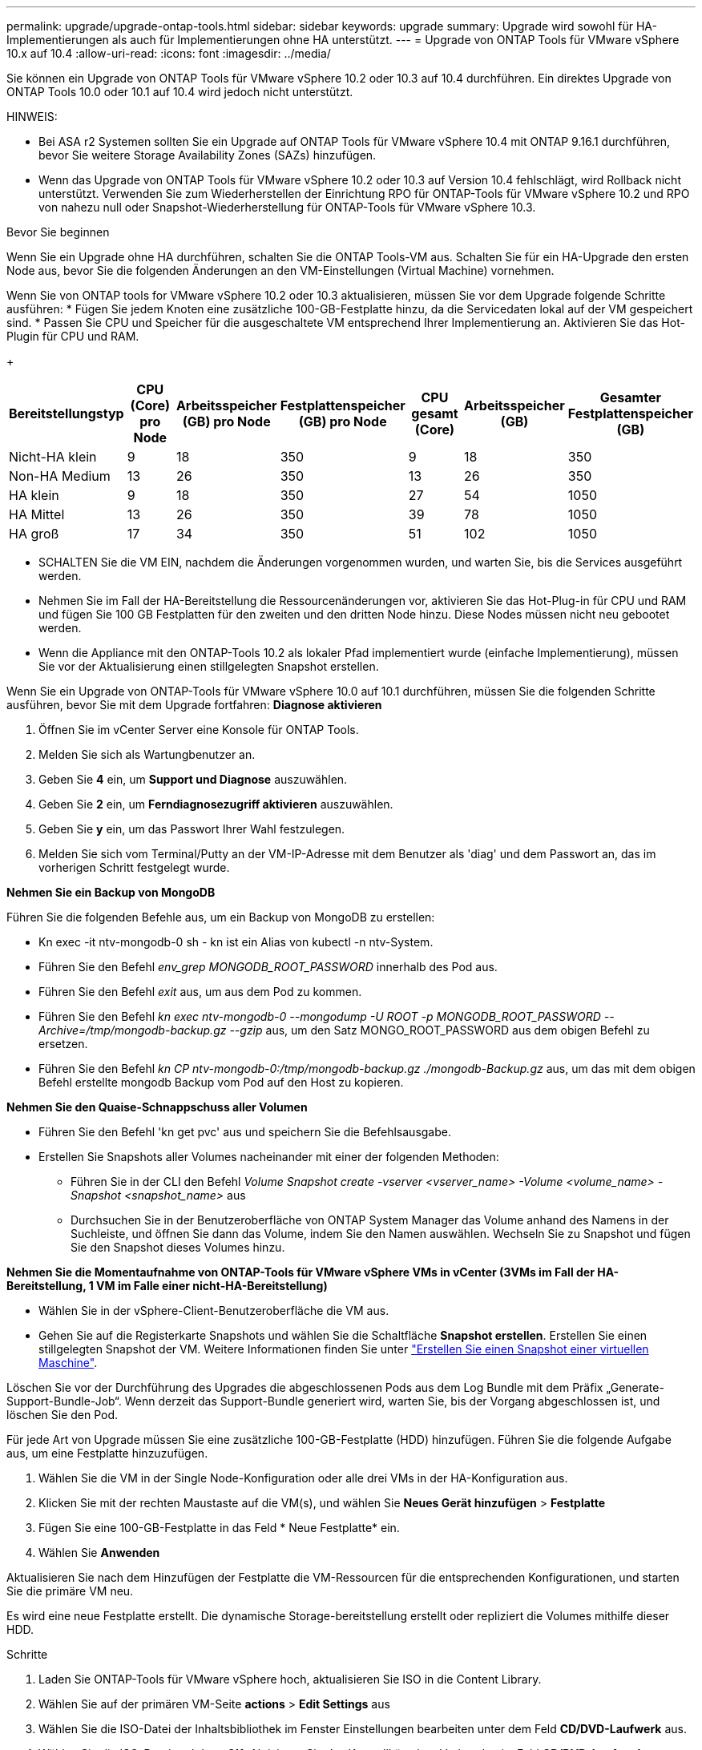 ---
permalink: upgrade/upgrade-ontap-tools.html 
sidebar: sidebar 
keywords: upgrade 
summary: Upgrade wird sowohl für HA-Implementierungen als auch für Implementierungen ohne HA unterstützt. 
---
= Upgrade von ONTAP Tools für VMware vSphere 10.x auf 10.4
:allow-uri-read: 
:icons: font
:imagesdir: ../media/


[role="lead"]
Sie können ein Upgrade von ONTAP Tools für VMware vSphere 10.2 oder 10.3 auf 10.4 durchführen. Ein direktes Upgrade von ONTAP Tools 10.0 oder 10.1 auf 10.4 wird jedoch nicht unterstützt.

HINWEIS:

* Bei ASA r2 Systemen sollten Sie ein Upgrade auf ONTAP Tools für VMware vSphere 10.4 mit ONTAP 9.16.1 durchführen, bevor Sie weitere Storage Availability Zones (SAZs) hinzufügen.
* Wenn das Upgrade von ONTAP Tools für VMware vSphere 10.2 oder 10.3 auf Version 10.4 fehlschlägt, wird Rollback nicht unterstützt. Verwenden Sie zum Wiederherstellen der Einrichtung RPO für ONTAP-Tools für VMware vSphere 10.2 und RPO von nahezu null oder Snapshot-Wiederherstellung für ONTAP-Tools für VMware vSphere 10.3.


.Bevor Sie beginnen
Wenn Sie ein Upgrade ohne HA durchführen, schalten Sie die ONTAP Tools-VM aus. Schalten Sie für ein HA-Upgrade den ersten Node aus, bevor Sie die folgenden Änderungen an den VM-Einstellungen (Virtual Machine) vornehmen.

Wenn Sie von ONTAP tools for VMware vSphere 10.2 oder 10.3 aktualisieren, müssen Sie vor dem Upgrade folgende Schritte ausführen: * Fügen Sie jedem Knoten eine zusätzliche 100-GB-Festplatte hinzu, da die Servicedaten lokal auf der VM gespeichert sind. * Passen Sie CPU und Speicher für die ausgeschaltete VM entsprechend Ihrer Implementierung an. Aktivieren Sie das Hot-Plugin für CPU und RAM.

+

|===
| Bereitstellungstyp | CPU (Core) pro Node | Arbeitsspeicher (GB) pro Node | Festplattenspeicher (GB) pro Node | CPU gesamt (Core) | Arbeitsspeicher (GB) | Gesamter Festplattenspeicher (GB) 


| Nicht-HA klein | 9 | 18 | 350 | 9 | 18 | 350 


| Non-HA Medium | 13 | 26 | 350 | 13 | 26 | 350 


| HA klein | 9 | 18 | 350 | 27 | 54 | 1050 


| HA Mittel | 13 | 26 | 350 | 39 | 78 | 1050 


| HA groß | 17 | 34 | 350 | 51 | 102 | 1050 
|===
* SCHALTEN Sie die VM EIN, nachdem die Änderungen vorgenommen wurden, und warten Sie, bis die Services ausgeführt werden.
* Nehmen Sie im Fall der HA-Bereitstellung die Ressourcenänderungen vor, aktivieren Sie das Hot-Plug-in für CPU und RAM und fügen Sie 100 GB Festplatten für den zweiten und den dritten Node hinzu. Diese Nodes müssen nicht neu gebootet werden.
* Wenn die Appliance mit den ONTAP-Tools 10.2 als lokaler Pfad implementiert wurde (einfache Implementierung), müssen Sie vor der Aktualisierung einen stillgelegten Snapshot erstellen.


Wenn Sie ein Upgrade von ONTAP-Tools für VMware vSphere 10.0 auf 10.1 durchführen, müssen Sie die folgenden Schritte ausführen, bevor Sie mit dem Upgrade fortfahren: *Diagnose aktivieren*

. Öffnen Sie im vCenter Server eine Konsole für ONTAP Tools.
. Melden Sie sich als Wartungbenutzer an.
. Geben Sie *4* ein, um *Support und Diagnose* auszuwählen.
. Geben Sie *2* ein, um *Ferndiagnosezugriff aktivieren* auszuwählen.
. Geben Sie *y* ein, um das Passwort Ihrer Wahl festzulegen.
. Melden Sie sich vom Terminal/Putty an der VM-IP-Adresse mit dem Benutzer als 'diag' und dem Passwort an, das im vorherigen Schritt festgelegt wurde.


*Nehmen Sie ein Backup von MongoDB*

Führen Sie die folgenden Befehle aus, um ein Backup von MongoDB zu erstellen:

* Kn exec -it ntv-mongodb-0 sh - kn ist ein Alias von kubectl -n ntv-System.
* Führen Sie den Befehl _env_grep MONGODB_ROOT_PASSWORD_ innerhalb des Pod aus.
* Führen Sie den Befehl _exit_ aus, um aus dem Pod zu kommen.
* Führen Sie den Befehl _kn exec ntv-mongodb-0 --mongodump -U ROOT -p MONGODB_ROOT_PASSWORD --Archive=/tmp/mongodb-backup.gz --gzip_ aus, um den Satz MONGO_ROOT_PASSWORD aus dem obigen Befehl zu ersetzen.
* Führen Sie den Befehl _kn CP ntv-mongodb-0:/tmp/mongodb-backup.gz ./mongodb-Backup.gz_ aus, um das mit dem obigen Befehl erstellte mongodb Backup vom Pod auf den Host zu kopieren.


*Nehmen Sie den Quaise-Schnappschuss aller Volumen*

* Führen Sie den Befehl 'kn get pvc' aus und speichern Sie die Befehlsausgabe.
* Erstellen Sie Snapshots aller Volumes nacheinander mit einer der folgenden Methoden:
+
** Führen Sie in der CLI den Befehl _Volume Snapshot create -vserver <vserver_name> -Volume <volume_name> -Snapshot <snapshot_name>_ aus
** Durchsuchen Sie in der Benutzeroberfläche von ONTAP System Manager das Volume anhand des Namens in der Suchleiste, und öffnen Sie dann das Volume, indem Sie den Namen auswählen. Wechseln Sie zu Snapshot und fügen Sie den Snapshot dieses Volumes hinzu.




*Nehmen Sie die Momentaufnahme von ONTAP-Tools für VMware vSphere VMs in vCenter (3VMs im Fall der HA-Bereitstellung, 1 VM im Falle einer nicht-HA-Bereitstellung)*

* Wählen Sie in der vSphere-Client-Benutzeroberfläche die VM aus.
* Gehen Sie auf die Registerkarte Snapshots und wählen Sie die Schaltfläche *Snapshot erstellen*. Erstellen Sie einen stillgelegten Snapshot der VM. Weitere Informationen finden Sie unter https://techdocs.broadcom.com/us/en/vmware-cis/vsphere/vsphere/8-0/take-snapshots-of-a-virtual-machine.html["Erstellen Sie einen Snapshot einer virtuellen Maschine"^].


Löschen Sie vor der Durchführung des Upgrades die abgeschlossenen Pods aus dem Log Bundle mit dem Präfix „Generate-Support-Bundle-Job“. Wenn derzeit das Support-Bundle generiert wird, warten Sie, bis der Vorgang abgeschlossen ist, und löschen Sie den Pod.

Für jede Art von Upgrade müssen Sie eine zusätzliche 100-GB-Festplatte (HDD) hinzufügen. Führen Sie die folgende Aufgabe aus, um eine Festplatte hinzuzufügen.

. Wählen Sie die VM in der Single Node-Konfiguration oder alle drei VMs in der HA-Konfiguration aus.
. Klicken Sie mit der rechten Maustaste auf die VM(s), und wählen Sie *Neues Gerät hinzufügen* > *Festplatte*
. Fügen Sie eine 100-GB-Festplatte in das Feld * Neue Festplatte* ein.
. Wählen Sie *Anwenden*


Aktualisieren Sie nach dem Hinzufügen der Festplatte die VM-Ressourcen für die entsprechenden Konfigurationen, und starten Sie die primäre VM neu.

Es wird eine neue Festplatte erstellt. Die dynamische Storage-bereitstellung erstellt oder repliziert die Volumes mithilfe dieser HDD.

.Schritte
. Laden Sie ONTAP-Tools für VMware vSphere hoch, aktualisieren Sie ISO in die Content Library.
. Wählen Sie auf der primären VM-Seite *actions* > *Edit Settings* aus
. Wählen Sie die ISO-Datei der Inhaltsbibliothek im Fenster Einstellungen bearbeiten unter dem Feld *CD/DVD-Laufwerk* aus.
. Wählen Sie die ISO-Datei und dann *OK*. Aktivieren Sie das Kontrollkästchen Verbunden im Feld *CD/DVD-Laufwerk*. image:../media/primaryvm-edit-settings.png["Einstellungen bearbeiten"]
. Öffnen Sie im vCenter Server eine Konsole für ONTAP Tools.
. Melden Sie sich als Wartungbenutzer an.
. Geben Sie *3* ein, um das Menü Systemkonfiguration auszuwählen.
. Geben Sie *7* ein, um die Upgrade-Option auszuwählen.
. Wenn Sie ein Upgrade durchführen, werden die folgenden Aktionen automatisch ausgeführt:
+
.. Zertifikataktualisierung
.. Remote-Plug-in-Upgrade




Nach einem Upgrade auf ONTAP Tools für VMware vSphere 10.4 haben Sie folgende Möglichkeiten:

* Deaktivieren Sie die Dienste über die Benutzeroberfläche des Managers
* Wechseln Sie von einer Einrichtung ohne HA-Konfiguration zu einer HA-Einrichtung
* Skalieren Sie eine kleine, nicht-HA-Konfiguration als Medium ohne HA oder auf eine mittlere oder große HA-Konfiguration.
* Starten Sie im Fall eines Upgrades ohne HA die VM der ONTAP Tools neu, um die Änderungen widerzuspiegeln. Booten Sie im Fall eines HA-Upgrades den ersten Node neu, um die Änderungen am Node widerzuspiegeln.


.Wie es weiter geht
Nachdem Sie ein Upgrade von früheren Versionen von ONTAP-Tools für VMware vSphere auf 10.4 durchgeführt haben, können Sie die SRA-Adapter erneut scannen, um sicherzustellen, dass die Details auf der Seite VMware Live Site Recovery Storage Replication Adapters aktualisiert werden.

Löschen Sie die Trident-Volumes nach einem erfolgreichen Upgrade manuell aus ONTAP, indem Sie das folgende Verfahren durchführen:


NOTE: Diese Schritte sind nicht erforderlich, wenn die ONTAP-Tools für VMware vSphere 10.1 oder 10.2 in nicht-HA-kleinen oder mittelgroßen (lokalen Pfad)-Konfigurationen verwendet wurden.

. Öffnen Sie im vCenter Server eine Konsole für ONTAP Tools.
. Melden Sie sich als Wartungbenutzer an.
. Geben Sie *4* ein, um das Menü *Support und Diagnose* auszuwählen.
. Geben Sie *1* ein, um die Option *Access Diagnostics Shell* auszuwählen.
. Führen Sie den folgenden Befehl aus
+
[listing]
----
sudo python3 /home/maint/scripts/ontap_cleanup.py
----
. Geben Sie den ONTAP-Benutzernamen und das Passwort ein


Dadurch werden alle Trident Volumes in ONTAP gelöscht, die in ONTAP Tools für VMware vSphere 10.1/10.2 verwendet werden.

.Verwandte Informationen
link:../migrate/migrate-to-latest-ontaptools.html["Migrieren Sie von ONTAP-Tools für VMware vSphere 9.xx zu 10.4"]
